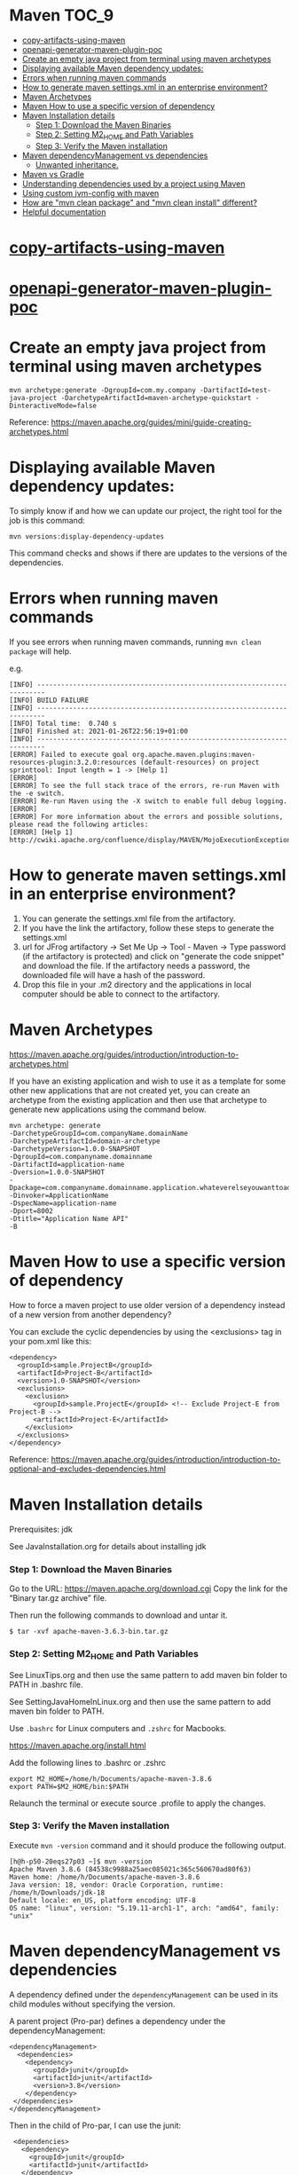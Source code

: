 * Maven                                                               :TOC_9:
- [[#copy-artifacts-using-maven][copy-artifacts-using-maven]]
- [[#openapi-generator-maven-plugin-poc][openapi-generator-maven-plugin-poc]]
- [[#create-an-empty-java-project-from-terminal-using-maven-archetypes][Create an empty java project from terminal using maven archetypes]]
- [[#displaying-available-maven-dependency-updates][Displaying available Maven dependency updates:]]
- [[#errors-when-running-maven-commands][Errors when running maven commands]]
- [[#how-to-generate-maven-settingsxml-in-an-enterprise-environment][How to generate maven settings.xml in an enterprise environment?]]
- [[#maven-archetypes][Maven Archetypes]]
- [[#maven-how-to-use-a-specific-version-of-dependency][Maven How to use a specific version of dependency]]
- [[#maven-installation-details][Maven Installation details]]
    - [[#step-1-download-the-maven-binaries][Step 1: Download the Maven Binaries]]
    - [[#step-2-setting-m2_home-and-path-variables][Step 2: Setting M2_HOME and Path Variables]]
    - [[#step-3-verify-the-maven-installation][Step 3: Verify the Maven installation]]
- [[#maven-dependencymanagement-vs-dependencies][Maven dependencyManagement vs dependencies]]
    - [[#unwanted-inheritance][Unwanted inheritance.]]
- [[#maven-vs-gradle][Maven vs Gradle]]
- [[#understanding-dependencies-used-by-a-project-using-maven][Understanding dependencies used by a project using Maven]]
- [[#using-custom-jvm-config-with-maven][Using custom jvm-config with maven]]
- [[#how-are-mvn-clean-package-and-mvn-clean-install-different][How are "mvn clean package" and "mvn clean install" different?]]
- [[#helpful-documentation][Helpful documentation]]

* [[../java-playground/copy-artifacts-using-maven][copy-artifacts-using-maven]]

* [[../java-playground/openapi-generator-maven-plugin-poc][openapi-generator-maven-plugin-poc]]

* Create an empty java project from terminal using maven archetypes

  #+begin_src 
  mvn archetype:generate -DgroupId=com.my.company -DartifactId=test-java-project -DarchetypeArtifactId=maven-archetype-quickstart -DinteractiveMode=false
  #+end_src

  Reference: https://maven.apache.org/guides/mini/guide-creating-archetypes.html

* Displaying available Maven dependency updates:

  To simply know if and how we can update our project, the right tool for the job is this command:
  #+begin_src 
  mvn versions:display-dependency-updates  
  #+end_src
  
  This command checks and shows if there are updates to the versions of the dependencies.

* Errors when running maven commands

  If you see errors when running maven commands, running ~mvn clean package~ will help.

  e.g.

  #+begin_src 
  [INFO] ------------------------------------------------------------------------
  [INFO] BUILD FAILURE
  [INFO] ------------------------------------------------------------------------
  [INFO] Total time:  0.740 s
  [INFO] Finished at: 2021-01-26T22:56:19+01:00
  [INFO] ------------------------------------------------------------------------
  [ERROR] Failed to execute goal org.apache.maven.plugins:maven-resources-plugin:3.2.0:resources (default-resources) on project sprinttool: Input length = 1 -> [Help 1]
  [ERROR]
  [ERROR] To see the full stack trace of the errors, re-run Maven with the -e switch.
  [ERROR] Re-run Maven using the -X switch to enable full debug logging.
  [ERROR]
  [ERROR] For more information about the errors and possible solutions, please read the following articles:
  [ERROR] [Help 1] http://cwiki.apache.org/confluence/display/MAVEN/MojoExecutionException
  #+end_src

* How to generate maven settings.xml in an enterprise environment?

1. You can generate the settings.xml file from the artifactory.
1. If you have the link the artifactory, follow these steps to generate the settings.xml
1. url for JFrog artifactory -> Set Me Up -> Tool - Maven -> Type password (if the artifactory is protected) and click on "generate the code snippet" and download the file. If the artifactory needs a password, the downloaded file will have a hash of the password.
1. Drop this file in your .m2 directory and the applications in local computer should be able to connect to the artifactory.

* Maven Archetypes
  https://maven.apache.org/guides/introduction/introduction-to-archetypes.html
  
  If you have an existing application and wish to use it as a template for some other new applications that are not created yet, you can create an archetype from the existing application and then use that archetype to generate new applications using the command below.
  
  #+begin_src 
  mvn archetype: generate
  -DarchetypeGroupId=com.companyName.domainName
  -DarchetypeArtifactId=domain-archetype
  -DarchetypeVersion=1.0.0-SNAPSHOT
  -DgroupId=com.companyname.domainname
  -DartifactId=application-name
  -Dversion=1.0.0-SNAPSHOT
  -Dpackage=com.companyname.domainname.application.whateverelseyouwanttoaddhere
  -Dinvoker=ApplicationName
  -DspecName=application-name
  -Dport=8002
  -Dtitle="Application Name API"
  -B  
  #+end_src

* Maven How to use a specific version of dependency

  How to force a maven project to use older version of a dependency instead of a new version from another dependency?
  
  You can exclude the cyclic dependencies by using the <exclusions> tag in your pom.xml like this:
  
  #+begin_src 
    <dependency>
      <groupId>sample.ProjectB</groupId>
      <artifactId>Project-B</artifactId>
      <version>1.0-SNAPSHOT</version>
      <exclusions>
        <exclusion>
          <groupId>sample.ProjectE</groupId> <!-- Exclude Project-E from Project-B -->
          <artifactId>Project-E</artifactId>
        </exclusion>
      </exclusions>
    </dependency>  
  #+end_src
  
  Reference: https://maven.apache.org/guides/introduction/introduction-to-optional-and-excludes-dependencies.html

* Maven Installation details

    Prerequisites: jdk

    See JavaInstallation.org for details about installing jdk

*** Step 1: Download the Maven Binaries

    Go to the URL: https://maven.apache.org/download.cgi Copy the link for the “Binary tar.gz archive” file.

    Then run the following commands to download and untar it.

    #+begin_src 
    $ tar -xvf apache-maven-3.6.3-bin.tar.gz
    #+end_src

*** Step 2: Setting M2_HOME and Path Variables

    See LinuxTips.org and then use the same pattern to add maven bin folder to PATH in .bashrc file.

    See SettingJavaHomeInLinux.org and then use the same pattern to add maven bin folder to PATH.

    Use ~.bashrc~ for Linux computers and ~.zshrc~ for Macbooks.

    https://maven.apache.org/install.html

    Add the following lines to .bashrc or .zshrc

    #+begin_src 
    export M2_HOME=/home/h/Documents/apache-maven-3.8.6
    export PATH=$M2_HOME/bin:$PATH
    #+end_src

    Relaunch the terminal or execute source .profile to apply the changes.    

*** Step 3: Verify the Maven installation

    Execute ~mvn -version~ command and it should produce the following output.

    #+begin_src 
    [h@h-p50-20eqs27p03 ~]$ mvn -version
    Apache Maven 3.8.6 (84538c9988a25aec085021c365c560670ad80f63)
    Maven home: /home/h/Documents/apache-maven-3.8.6
    Java version: 18, vendor: Oracle Corporation, runtime: /home/h/Downloads/jdk-18
    Default locale: en_US, platform encoding: UTF-8
    OS name: "linux", version: "5.19.11-arch1-1", arch: "amd64", family: "unix"
    #+end_src

* Maven dependencyManagement vs dependencies

  A dependency defined under the ~dependencyManagement~ can be used in its child modules without specifying the version.

  A parent project (Pro-par) defines a dependency under the dependencyManagement:

  #+begin_src 
  <dependencyManagement>
    <dependencies>
      <dependency>
        <groupId>junit</groupId>
        <artifactId>junit</artifactId>
        <version>3.8</version>
      </dependency>
   </dependencies>
  </dependencyManagement>  
  #+end_src

  Then in the child of Pro-par, I can use the junit:

  #+begin_src 
    <dependencies>
      <dependency>
        <groupId>junit</groupId>
        <artifactId>junit</artifactId>
      </dependency>
   </dependencies>
  #+end_src

  What problem does this solve? Is it necessary to define junit in the parent pom? Why not define it directly in the needed module?

  Dependency Management allows to consolidate and centralize the management of dependency versions without adding dependencies which are inherited by all children. This is especially useful when you have a set of projects (i.e. more than one) that inherits a common parent.

  Another extremely important use case of dependencyManagement is the control of versions of artifacts used in transitive dependencies.

*** Unwanted inheritance.

    Here's an incremental example:
    
    I declare in my parent pom:

    #+begin_src 
          <dependencies>
            <dependency>
                <groupId>com.google.guava</groupId>
                <artifactId>guava</artifactId>
                <version>19.0</version>
            </dependency>
    </dependencies>  
    #+end_src

    boom! I have it in my Child A, Child B and Child C modules:
    
    Implicilty inherited by child poms
    A single place to manage
    No need to redeclare anything in child poms
    I can still redelcare and override to version 18.0 in a Child B if I want to.
    But what if I end up not needing guava in Child C, and neither in the future Child D and Child E modules?
    
    They will still inherit it and this is undesired! This is just like Java God Object code smell, where you inherit some useful bits from a class, and a tonn of unwanted stuff as well.
    
    This is where <dependencyManagement> comes into play. When you add this to your parent pom, all of your child modules STOP seeing it. And thus you are forced to go into each individual module that DOES need it and declare it again (Child A and Child B, without the version though).
    
    And, obviously, you don't do it for Child C, and thus your module remains lean.

* Maven vs Gradle

Starting out with Gradle may seem easy, but based on previous experiences, using Maven will give us much more flexibility.
When it comes to Maven's power at confuguring profiles, environment variables, etc. the time spent to learn it once will be a good investment.

Just stick to using maven (and not Gradle) as much as you can.

Based on what I have seen so far, Maven is much more powerful and flexible if you invest a little bit of time learning it once.

* Understanding dependencies used by a project using Maven

  How to understand maven dependency tree for a project?
  Use this command to look at the dependency tree and make changes if necessary:
  
  #+begin_src 
  mvn dependency:tree  
  #+end_src

* Using custom jvm-config with maven

  If maven is having trouble working with the jdk version installed in the machine, and if you need to use custom jvm-config with maven in a project, this is the way to do it:
  
  In the project, create a directory with this name: ".mvn"
  In this directory, create a file with this name: "jvm.config"
  Add your custom config in that file:

  #+begin_src 
  --add-opens=java.base/java.util=ALL-UNNAMED
  #+end_src

* How are "mvn clean package" and "mvn clean install" different?

Both will clean. That means they'll remove the target folder. The real question is what's the difference between package and install?

package will compile your code and also package it. For example, if your pom says the project is a jar, it will create a jar for you when you package it and put it somewhere in the target directory (by default).

install will compile and package, but it will also put the package in your local repository. This will make it so other projects can refer to it and grab it from your local repository.

* Helpful documentation

   https://maven.apache.org/guides/
   https://www.vogella.com/tutorials/ApacheMaven/article.html#maven-vs-other-build-tools


